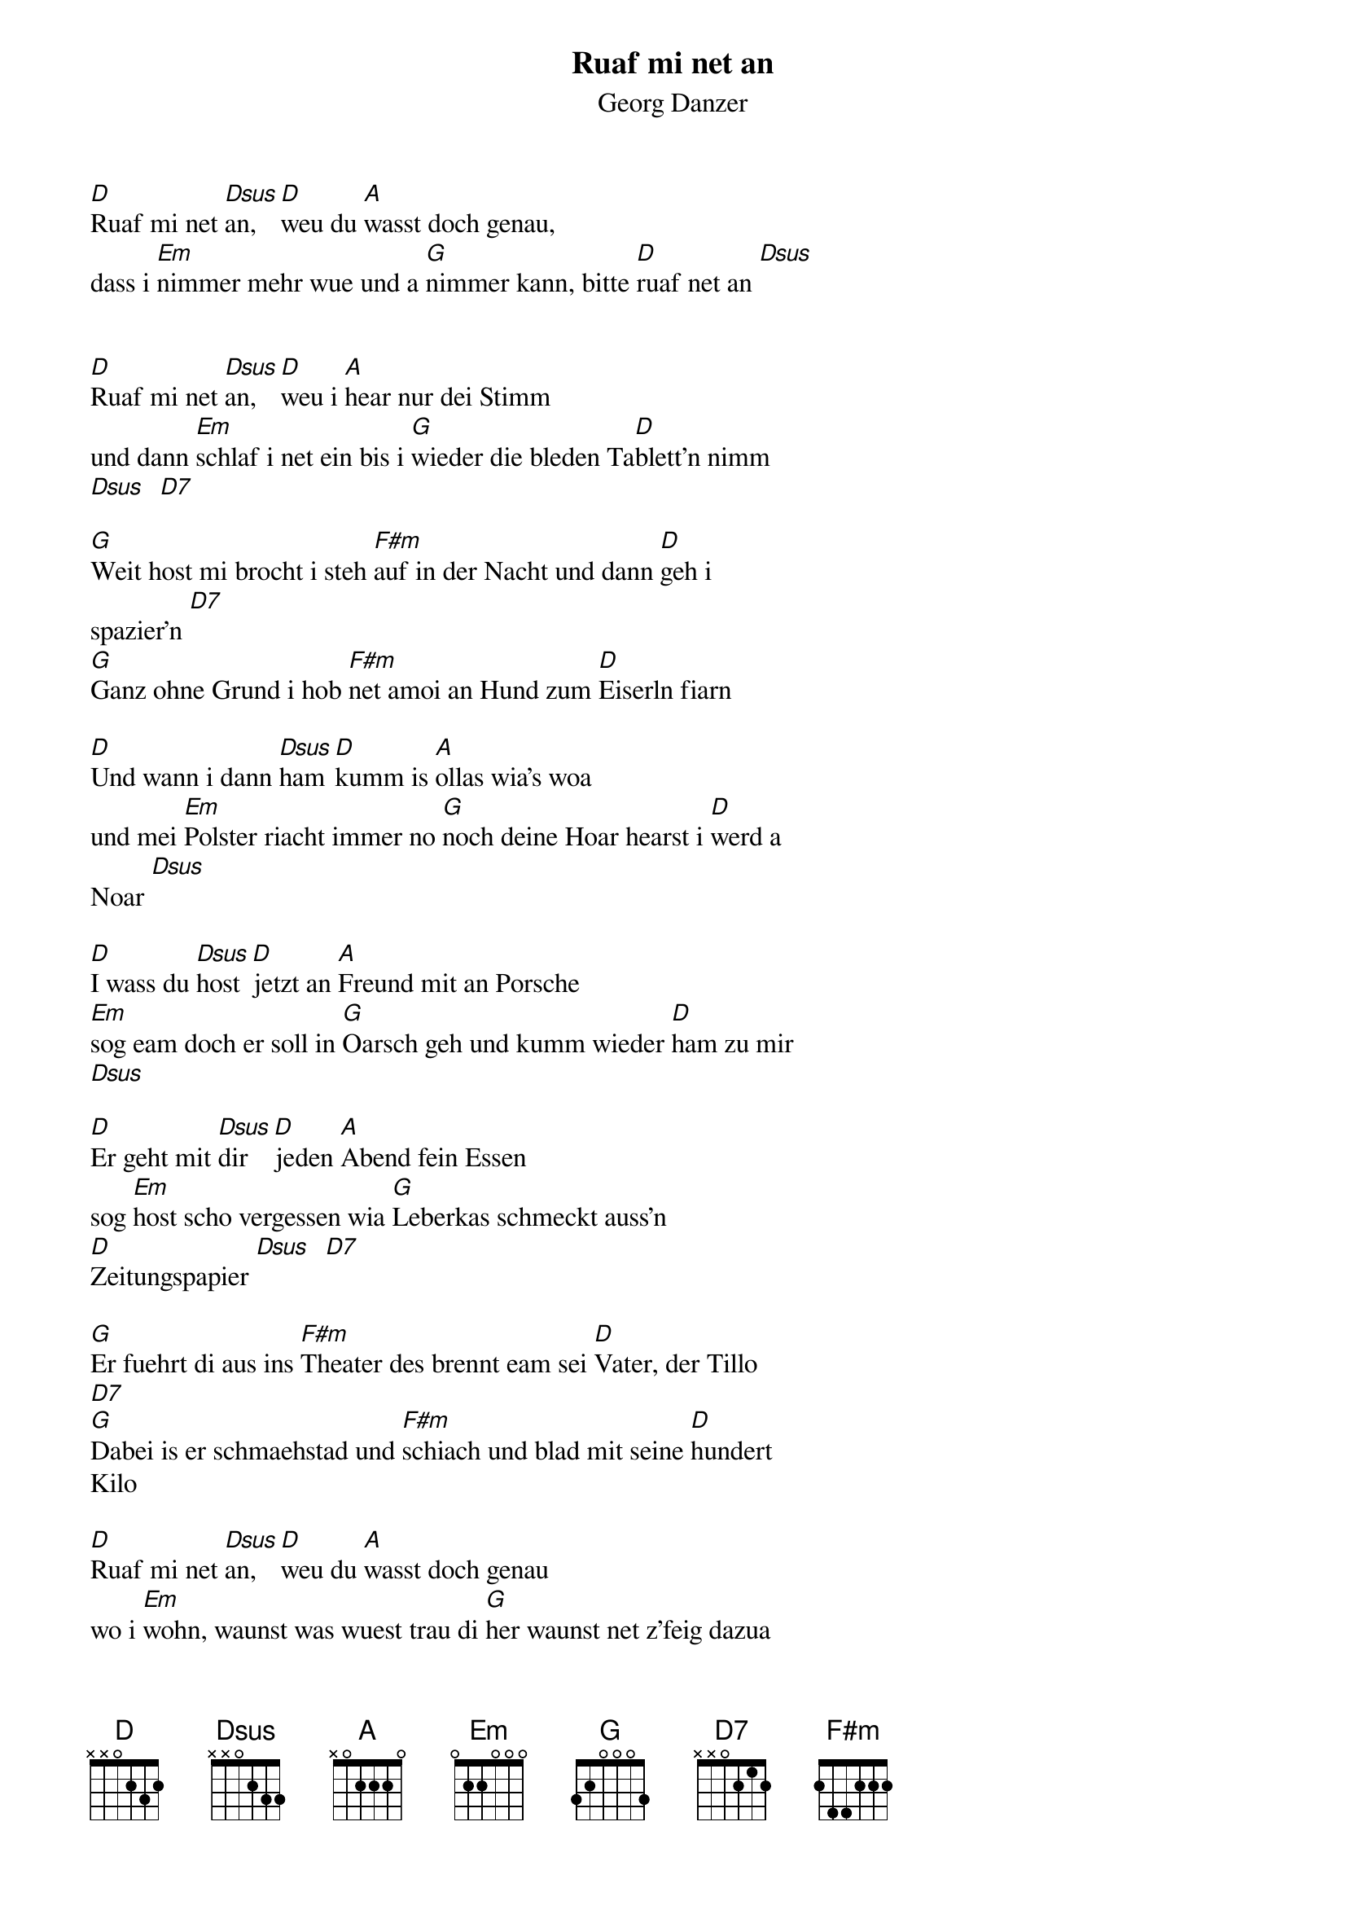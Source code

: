 # From:    Kaempf Michael <Kaempf@p6.gud.siemens.co.at>
{t:Ruaf mi net an}
{st:Georg Danzer}

[D]Ruaf mi net [Dsus]an, [D]weu du [A]wasst doch genau,
dass i [Em]nimmer mehr wue und a [G]nimmer kann, bitte [D]ruaf net an [Dsus] 


[D]Ruaf mi net [Dsus]an, [D]weu i [A]hear nur dei Stimm
und dann [Em]schlaf i net ein bis i [G]wieder die bleden Ta[D]blett'n nimm 
[Dsus]  [D7]

[G]Weit host mi brocht i steh [F#m]auf in der Nacht und dann [D]geh i 
spazier'n [D7]
[G]Ganz ohne Grund i hob [F#m]net amoi an Hund zum [D]Eiserln fiarn

[D]Und wann i dann [Dsus]ham [D]kumm is [A]ollas wia's woa
und mei [Em]Polster riacht immer no [G]noch deine Hoar hearst i [D]werd a 
Noar [Dsus]

[D]I wass du [Dsus]host [D]jetzt an [A]Freund mit an Porsche
[Em]sog eam doch er soll in [G]Oarsch geh und kumm wieder [D]ham zu mir 
[Dsus]

[D]Er geht mit [Dsus]dir [D]jeden [A]Abend fein Essen
sog [Em]host scho vergessen wia [G]Leberkas schmeckt auss'n 
[D]Zeitungspapier [Dsus]  [D7]

[G]Er fuehrt di aus ins [F#m]Theater des brennt eam sei [D]Vater, der Tillo 
[D7]
[G]Dabei is er schmaehstad und [F#m]schiach und blad mit seine [D]hundert 
Kilo

[D]Ruaf mi net [Dsus]an, [D]weu du [A]wasst doch genau
wo i [Em]wohn, waunst was wuest trau di [G]her waunst net z'feig dazua 
[D]bist [Dsus]

[D]Ruaf mi net [Dsus]an, [D]weu du [A]wasst doch genau
wo i [Em]wohn, waunst was wuest trau di [G]her waunst net z'feig dazua 
[D]bist
